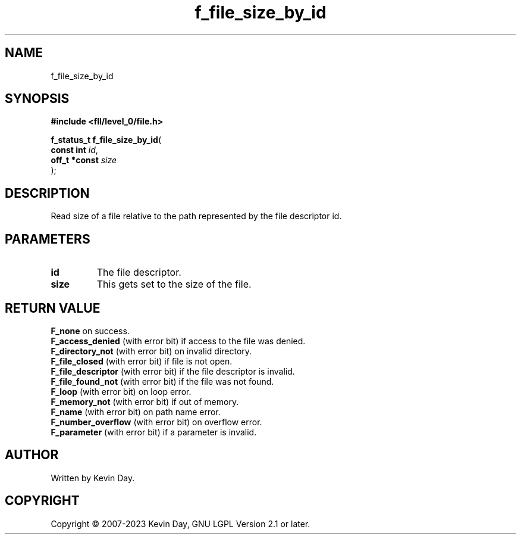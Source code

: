 .TH f_file_size_by_id "3" "July 2023" "FLL - Featureless Linux Library 0.6.9" "Library Functions"
.SH "NAME"
f_file_size_by_id
.SH SYNOPSIS
.nf
.B #include <fll/level_0/file.h>
.sp
\fBf_status_t f_file_size_by_id\fP(
    \fBconst int    \fP\fIid\fP,
    \fBoff_t *const \fP\fIsize\fP
);
.fi
.SH DESCRIPTION
.PP
Read size of a file relative to the path represented by the file descriptor id.
.SH PARAMETERS
.TP
.B id
The file descriptor.

.TP
.B size
This gets set to the size of the file.

.SH RETURN VALUE
.PP
\fBF_none\fP on success.
.br
\fBF_access_denied\fP (with error bit) if access to the file was denied.
.br
\fBF_directory_not\fP (with error bit) on invalid directory.
.br
\fBF_file_closed\fP (with error bit) if file is not open.
.br
\fBF_file_descriptor\fP (with error bit) if the file descriptor is invalid.
.br
\fBF_file_found_not\fP (with error bit) if the file was not found.
.br
\fBF_loop\fP (with error bit) on loop error.
.br
\fBF_memory_not\fP (with error bit) if out of memory.
.br
\fBF_name\fP (with error bit) on path name error.
.br
\fBF_number_overflow\fP (with error bit) on overflow error.
.br
\fBF_parameter\fP (with error bit) if a parameter is invalid.
.SH AUTHOR
Written by Kevin Day.
.SH COPYRIGHT
.PP
Copyright \(co 2007-2023 Kevin Day, GNU LGPL Version 2.1 or later.
